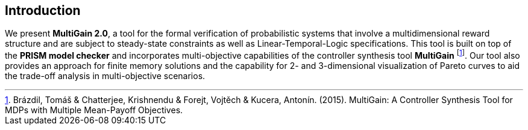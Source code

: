 == Introduction

We present *MultiGain 2.0*, a tool for the formal verification of probabilistic systems that involve a multidimensional reward structure and are subject to steady-state constraints as well as Linear-Temporal-Logic specifications. This tool is built on top of the *PRISM model checker* and incorporates multi-objective capabilities of the controller synthesis tool *MultiGain* footnote:[Brázdil, Tomáš & Chatterjee, Krishnendu & Forejt, Vojtěch & Kucera, Antonín. (2015). MultiGain: A Controller Synthesis Tool for MDPs with Multiple Mean-Payoff Objectives.]. Our tool also provides an approach for finite memory solutions and the capability for 2- and 3-dimensional visualization of Pareto curves to aid the trade-off analysis in multi-objective scenarios.

